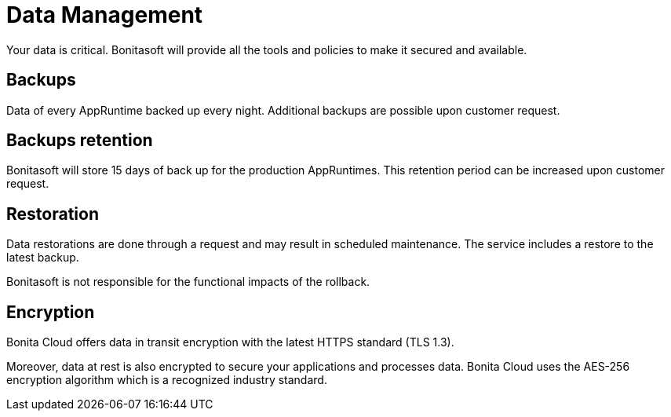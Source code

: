 = Data Management

Your data is critical. Bonitasoft will provide all the tools and policies to make it secured and available.

== Backups

Data of every AppRuntime backed up every night. Additional backups are possible upon customer request.

== Backups retention

Bonitasoft will store 15 days of back up for the production AppRuntimes. This retention period can be increased upon customer request.

== Restoration

Data restorations are done through a request and may result in scheduled maintenance. The service includes a restore to the latest backup.

Bonitasoft is not responsible for the functional impacts of the rollback.

== Encryption

Bonita Cloud offers data in transit encryption with the latest HTTPS standard (TLS 1.3).

Moreover, data at rest is also encrypted to secure your applications and processes data. Bonita Cloud uses the AES-256 encryption algorithm which is a recognized industry standard.

